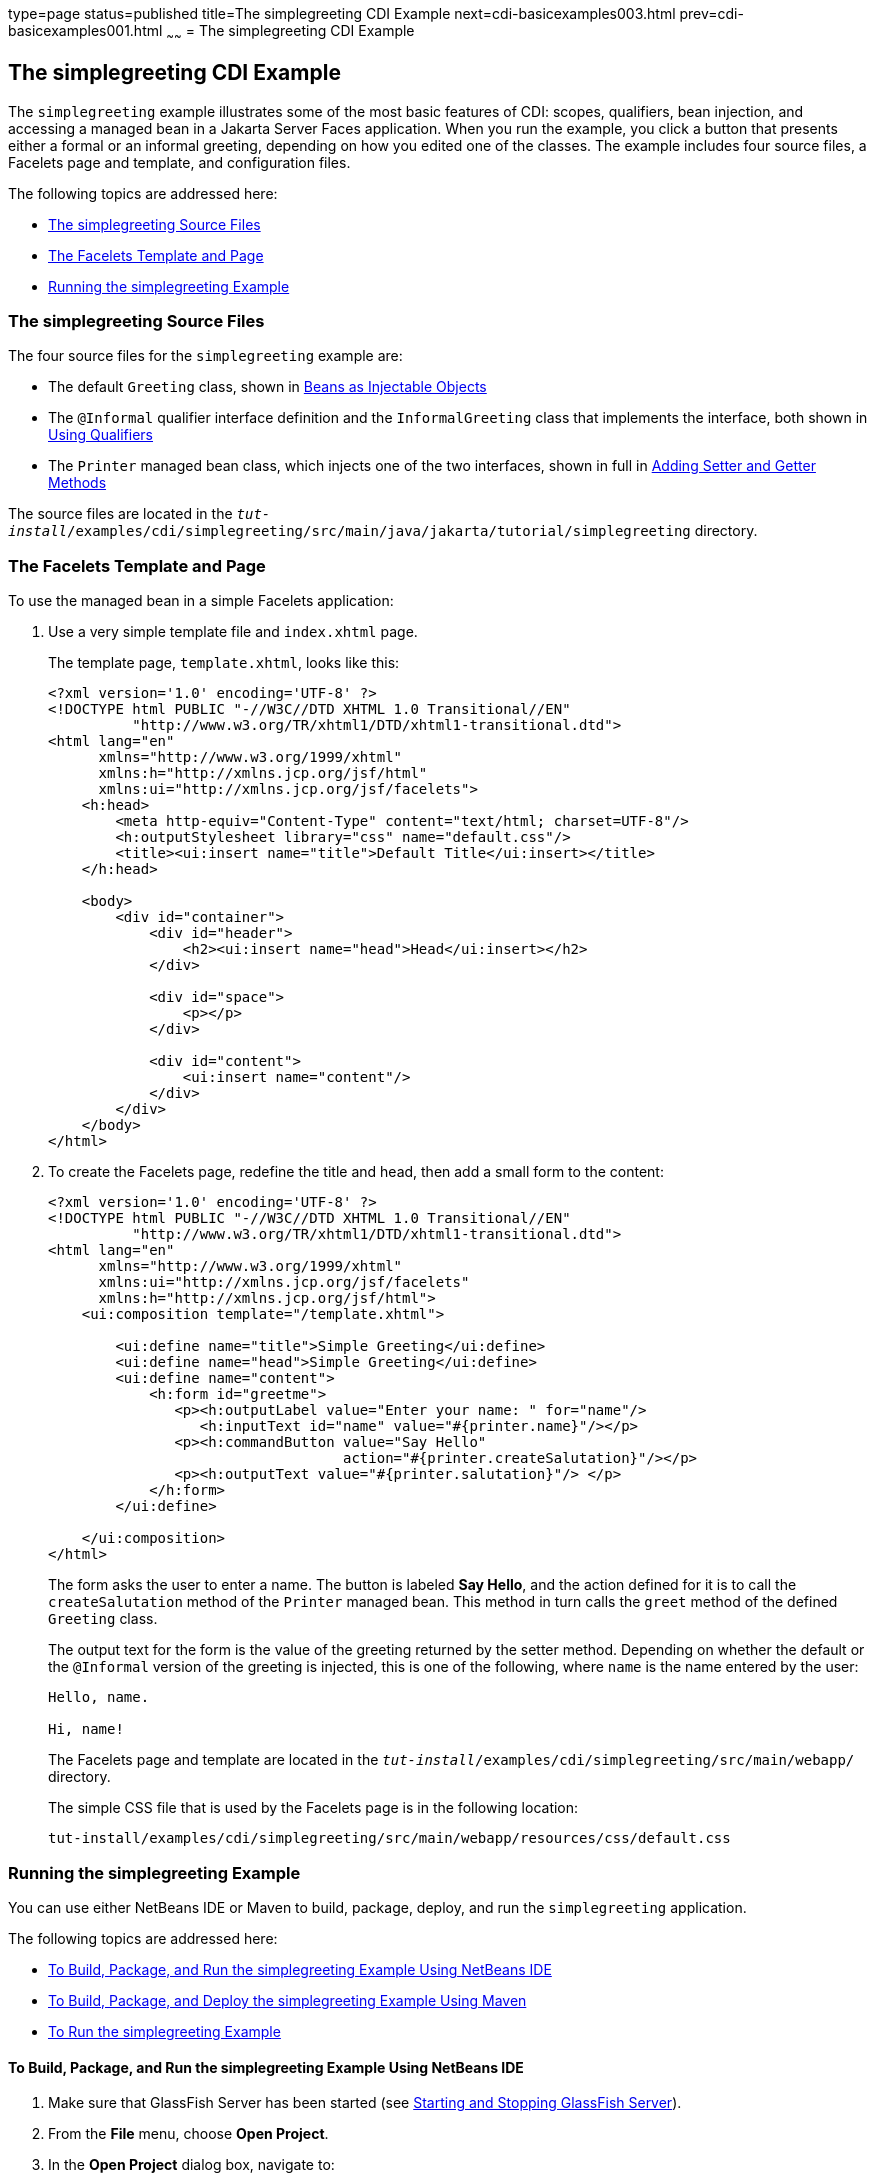 type=page
status=published
title=The simplegreeting CDI Example
next=cdi-basicexamples003.html
prev=cdi-basicexamples001.html
~~~~~~
= The simplegreeting CDI Example

[[GJBJU]][[the-simplegreeting-cdi-example]]

The simplegreeting CDI Example
------------------------------

The `simplegreeting` example illustrates some of the most basic features
of CDI: scopes, qualifiers, bean injection, and accessing a managed bean
in a Jakarta Server Faces application. When you run the example, you click a
button that presents either a formal or an informal greeting, depending
on how you edited one of the classes. The example includes four source
files, a Facelets page and template, and configuration files.

The following topics are addressed here:

* link:#GJCQS[The simplegreeting Source Files]
* link:#GJDOJ[The Facelets Template and Page]
* link:#GJCYM[Running the simplegreeting Example]

[[GJCQS]][[the-simplegreeting-source-files]]

The simplegreeting Source Files
~~~~~~~~~~~~~~~~~~~~~~~~~~~~~~~

The four source files for the `simplegreeting` example are:

* The default `Greeting` class, shown in
link:cdi-basic005.html#GIZKS[Beans as Injectable Objects]
* The `@Informal` qualifier interface definition and the
`InformalGreeting` class that implements the interface, both shown in
link:cdi-basic006.html#GJBCK[Using Qualifiers]
* The `Printer` managed bean class, which injects one of the two
interfaces, shown in full in link:cdi-basic010.html#GJBBP[Adding Setter
and Getter Methods]

The source files are located in the
`_tut-install_/examples/cdi/simplegreeting/src/main/java/jakarta/tutorial/simplegreeting`
directory.

[[GJDOJ]][[the-facelets-template-and-page]]

The Facelets Template and Page
~~~~~~~~~~~~~~~~~~~~~~~~~~~~~~

To use the managed bean in a simple Facelets application:

1.  Use a very simple template file and `index.xhtml` page.
+
The template page, `template.xhtml`, looks like this:
+
[source,oac_no_warn]
----
<?xml version='1.0' encoding='UTF-8' ?>
<!DOCTYPE html PUBLIC "-//W3C//DTD XHTML 1.0 Transitional//EN"
          "http://www.w3.org/TR/xhtml1/DTD/xhtml1-transitional.dtd">
<html lang="en"
      xmlns="http://www.w3.org/1999/xhtml"
      xmlns:h="http://xmlns.jcp.org/jsf/html"
      xmlns:ui="http://xmlns.jcp.org/jsf/facelets">
    <h:head>
        <meta http-equiv="Content-Type" content="text/html; charset=UTF-8"/>
        <h:outputStylesheet library="css" name="default.css"/>
        <title><ui:insert name="title">Default Title</ui:insert></title>
    </h:head>

    <body>
        <div id="container">
            <div id="header">
                <h2><ui:insert name="head">Head</ui:insert></h2>
            </div>

            <div id="space">
                <p></p>
            </div>

            <div id="content">
                <ui:insert name="content"/>
            </div>
        </div>
    </body>
</html>
----
2.  To create the Facelets page, redefine the title and head, then add a
small form to the content:
+
[source,oac_no_warn]
----
<?xml version='1.0' encoding='UTF-8' ?>
<!DOCTYPE html PUBLIC "-//W3C//DTD XHTML 1.0 Transitional//EN"
          "http://www.w3.org/TR/xhtml1/DTD/xhtml1-transitional.dtd">
<html lang="en"
      xmlns="http://www.w3.org/1999/xhtml"
      xmlns:ui="http://xmlns.jcp.org/jsf/facelets"
      xmlns:h="http://xmlns.jcp.org/jsf/html">
    <ui:composition template="/template.xhtml">

        <ui:define name="title">Simple Greeting</ui:define>
        <ui:define name="head">Simple Greeting</ui:define>
        <ui:define name="content">
            <h:form id="greetme">
               <p><h:outputLabel value="Enter your name: " for="name"/>
                  <h:inputText id="name" value="#{printer.name}"/></p>
               <p><h:commandButton value="Say Hello"
                                   action="#{printer.createSalutation}"/></p>
               <p><h:outputText value="#{printer.salutation}"/> </p>
            </h:form>
        </ui:define>

    </ui:composition>
</html>
----
+
The form asks the user to enter a name. The button is labeled *Say Hello*,
and the action defined for it is to call the `createSalutation` method
of the `Printer` managed bean. This method in turn calls the `greet`
method of the defined `Greeting` class.
+
The output text for the form is the value of the greeting returned by
the setter method. Depending on whether the default or the `@Informal`
version of the greeting is injected, this is one of the following, where
`name` is the name entered by the user:
+
[source,oac_no_warn]
----
Hello, name.

Hi, name!
----
+
The Facelets page and template are located in the
`_tut-install_/examples/cdi/simplegreeting/src/main/webapp/` directory.
+
The simple CSS file that is used by the Facelets page is in the
following location:
+
[source,oac_no_warn]
----
tut-install/examples/cdi/simplegreeting/src/main/webapp/resources/css/default.css
----

[[GJCYM]][[running-the-simplegreeting-example]]

Running the simplegreeting Example
~~~~~~~~~~~~~~~~~~~~~~~~~~~~~~~~~~

You can use either NetBeans IDE or Maven to build, package, deploy, and
run the `simplegreeting` application.

The following topics are addressed here:

* link:#GJCXP[To Build, Package, and Run the simplegreeting Example
Using NetBeans IDE]
* link:#GJCZT[To Build, Package, and Deploy the simplegreeting Example
Using Maven]
* link:#GJCZE[To Run the simplegreeting Example]

[[GJCXP]][[to-build-package-and-run-the-simplegreeting-example-using-netbeans-ide]]

To Build, Package, and Run the simplegreeting Example Using NetBeans IDE
^^^^^^^^^^^^^^^^^^^^^^^^^^^^^^^^^^^^^^^^^^^^^^^^^^^^^^^^^^^^^^^^^^^^^^^^

1.  Make sure that GlassFish Server has been started (see
link:usingexamples/usingexamples002.html#BNADI[Starting and Stopping GlassFish
Server]).
2.  From the *File* menu, choose *Open Project*.
3.  In the *Open Project* dialog box, navigate to:
+
[source,oac_no_warn]
----
tut-install/examples/cdi
----
4.  Select the `simplegreeting` folder.
5.  Click *Open Project*.
6.  To modify the `Printer.java` file, perform these steps:
a.  Expand the *Source Packages* node.
b.  Expand the `greetings` node.
c.  Double-click the `Printer.java` file.
d.  In the editor, comment out the `@Informal` annotation:
+
[source,oac_no_warn]
----
@Inject
//@Informal
Greeting greeting;
----
e.  Save the file.
7.  In the *Projects* tab, right-click the `simplegreeting` project and
select *Build*.
+
This command builds and packages the application into a WAR file,
`simplegreeting.war`, located in the `target` directory, and then
deploys it to GlassFish Server.

[[GJCZT]][[to-build-package-and-deploy-the-simplegreeting-example-using-maven]]

To Build, Package, and Deploy the simplegreeting Example Using Maven
^^^^^^^^^^^^^^^^^^^^^^^^^^^^^^^^^^^^^^^^^^^^^^^^^^^^^^^^^^^^^^^^^^^^

1.  Make sure that GlassFish Server has been started (see
link:usingexamples/usingexamples002.html#BNADI[Starting and Stopping GlassFish
Server]).
2.  In a terminal window, go to:
+
[source,oac_no_warn]
----
tut-install/examples/cdi/simplegreeting/
----
3.  Enter the following command to deploy the application:
+
[source,oac_no_warn]
----
mvn install
----
+
This command builds and packages the application into a WAR file,
`simplegreeting.war`, located in the `target` directory, and then
deploys it to GlassFish Server.

[[GJCZE]][[to-run-the-simplegreeting-example]]

To Run the simplegreeting Example
^^^^^^^^^^^^^^^^^^^^^^^^^^^^^^^^^

1.  In a web browser, enter the following URL:
+
[source,oac_no_warn]
----
http://localhost:8080/simplegreeting
----
+
The *Simple Greeting* page opens.
2.  Enter a name in the field.
+
For example, suppose that you enter `Duke`.
3.  Click *Say Hello*.
+
If you did not modify the `Printer.java` file, then the following text string
appears below the button:
+
[source,oac_no_warn]
----
Hi, Duke!
----
+
If you commented out the `@Informal` annotation in the `Printer.java`
file, then the following text string appears below the button:
+
[source,oac_no_warn]
----
Hello, Duke.
----
